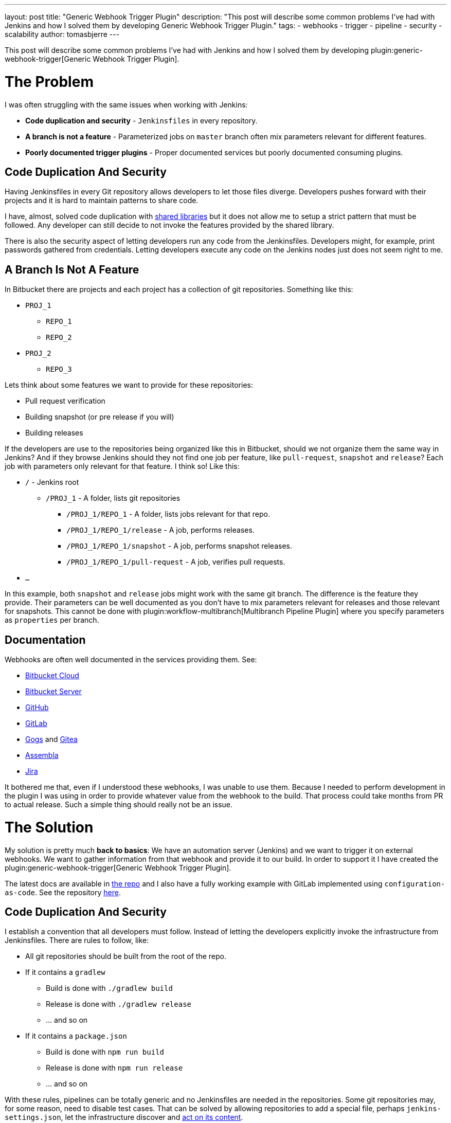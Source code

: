 ---
layout: post
title: "Generic Webhook Trigger Plugin"
description: "This post will describe some common problems I've had with Jenkins and how I solved them by developing Generic Webhook Trigger Plugin."
tags:
- webhooks
- trigger
- pipeline
- security
- scalability
author: tomasbjerre
---

:toc:

This post will describe some common problems I've had with Jenkins and how I solved them by developing plugin:generic-webhook-trigger[Generic Webhook Trigger Plugin].

= The Problem =

I was often struggling with the same issues when working with Jenkins:

 * **Code duplication and security** - `Jenkinsfiles` in every repository.
 * **A branch is not a feature** - Parameterized jobs on `master` branch often mix parameters relevant for different features.
 * **Poorly documented trigger plugins** - Proper documented services but poorly documented consuming plugins.

== Code Duplication And Security ==

Having Jenkinsfiles in every Git repository allows developers to let those files diverge. Developers pushes forward with their projects and it is hard to maintain patterns to share code.

I have, almost, solved code duplication with https://jenkins.io/doc/book/pipeline/shared-libraries/[shared libraries] but it does not allow me to setup a strict pattern that must be followed. Any developer can still decide to not invoke the features provided by the shared library.

There is also the security aspect of letting developers run any code from the Jenkinsfiles. Developers might, for example, print passwords gathered from credentials. Letting developers execute any code on the Jenkins nodes just does not seem right to me.


== A Branch Is Not A Feature ==

In Bitbucket there are projects and each project has a collection of git repositories. Something like this:

 * `PROJ_1`
 ** `REPO_1`
 ** `REPO_2`
 * `PROJ_2`
 ** `REPO_3`

Lets think about some features we want to provide for these repositories:

 * Pull request verification
 * Building snapshot (or pre release if you will)
 * Building releases

If the developers are use to the repositories being organized like this in Bitbucket, should we not organize them the same way in Jenkins? And if they browse Jenkins should they not find one job per feature, like `pull-request`, `snapshot` and `release`? Each job with parameters only relevant for that feature. I think so! Like this:

* `/` - Jenkins root
** `/PROJ_1` - A folder, lists git repositories
*** `/PROJ_1/REPO_1` - A folder, lists jobs relevant for that repo.
*** `/PROJ_1/REPO_1/release` - A job, performs releases.
*** `/PROJ_1/REPO_1/snapshot` - A job, performs snapshot releases.
*** `/PROJ_1/REPO_1/pull-request` - A job, verifies pull requests.
* `...`

In this example, both `snapshot` and `release` jobs might work with the same git branch. The difference is the feature they provide. Their parameters can be well documented as you don't have to mix parameters relevant for releases and those relevant for snapshots. This cannot be done with plugin:workflow-multibranch[Multibranch Pipeline Plugin] where you specify parameters as `properties` per branch.


== Documentation ==

Webhooks are often well documented in the services providing them. See:

- https://confluence.atlassian.com/bitbucket/manage-webhooks-735643732.html[Bitbucket Cloud]
- https://confluence.atlassian.com/bitbucketserver/managing-webhooks-in-bitbucket-server-938025878.html[Bitbucket Server]
- https://developer.github.com/webhooks/[GitHub]
- https://docs.gitlab.com/ce/user/project/integrations/webhooks.html[GitLab]
- https://gogs.io/docs/features/webhook[Gogs] and https://docs.gitea.io/en-us/webhooks/[Gitea]
- https://blog.assembla.com/AssemblaBlog/tabid/12618/bid/107614/Assembla-Bigplans-Integration-How-To.aspx[Assembla]
- https://developer.atlassian.com/server/jira/platform/webhooks/[Jira]

It bothered me that, even if I understood these webhooks, I was unable to use them. Because I needed to perform development in the plugin I was using in order to provide whatever value from the webhook to the build. That process could take months from PR to actual release. Such a simple thing should really not be an issue.

= The Solution =

My solution is pretty much *back to basics*: We have an automation server (Jenkins) and we want to trigger it on external webhooks. We want to gather information from that webhook and provide it to our build. In order to support it I have created the plugin:generic-webhook-trigger[Generic Webhook Trigger Plugin].

The latest docs are available in https://github.com/jenkinsci/generic-webhook-trigger-plugin/[the repo] and I also have a fully working example with GitLab implemented using `configuration-as-code`. See the repository https://github.com/tomasbjerre/jenkins-configuration-as-code-sandbox[here].


== Code Duplication And Security ==

I establish a convention that all developers must follow. Instead of letting the developers explicitly invoke the infrastructure from Jenkinsfiles. There are rules to follow, like:

 * All git repositories should be built from the root of the repo.
 * If it contains a `gradlew`
 ** Build is done with `./gradlew build`
 ** Release is done with `./gradlew release`
 ** ... and so on
 * If it contains a `package.json`
 ** Build is done with `npm run build`
 ** Release is done with `npm run release`
 ** ... and so on

With these rules, pipelines can be totally generic and no Jenkinsfiles are needed in the repositories. Some git repositories may, for some reason, need to disable test cases. That can be solved by allowing repositories to add a special file, perhaps `jenkins-settings.json`, let the infrastructure discover and https://github.com/tomasbjerre/jenkins-configuration-as-code-sandbox/blob/master/vars/buildRepo.groovy#L52[act on its content].

This also helps the developers even when not doing CI. When they clone a new, to them unknown, repository they will know what commands can be issued and their semantics.


== A Branch Is Not A Feature ==

I implement:

 * Jenkins job configurations - With https://github.com/jenkinsci/job-dsl-plugin/wiki[Job DSL].
 * Jenkins build process - With link:doc/book/pipeline/[Pipelines] and link:/doc/book/pipeline/shared-libraries/[Shared Library].

By integrating with the git service from https://github.com/jenkinsci/job-dsl-plugin/wiki[Job DSL] I can automatically find the git repositories. I create jobs dynamically organized in folders. Also invoking the git service to setup webhooks triggering those jobs. The jobs are ordinary pipelines, not multibranch, and they don't use Jenkinsfile from Git but instead Jenksinfile configured in the job using https://github.com/jenkinsci/job-dsl-plugin/wiki[Job DSL]. So that all job configurations and pipelines are under version control. This is all happening https://github.com/tomasbjerre/jenkins-configuration-as-code-sandbox/blob/master/jobs/applicationRepo.groovy[here].


== Documentation ==

The plugin uses `JSONPath`, and also `XPath`, to extract values from JSON and provide them to the build. Letting the user pick whatever is needed from the webhook. It also has a regular expression filter to allow not triggering for some conditions.

The plugin is not very big, just being the glue between the webhook, `JSONPath`/`XPath` and regular expression. All these parts are very well documented already and I do my best supporting the plugin. That way this is a very well documented solution to use!

